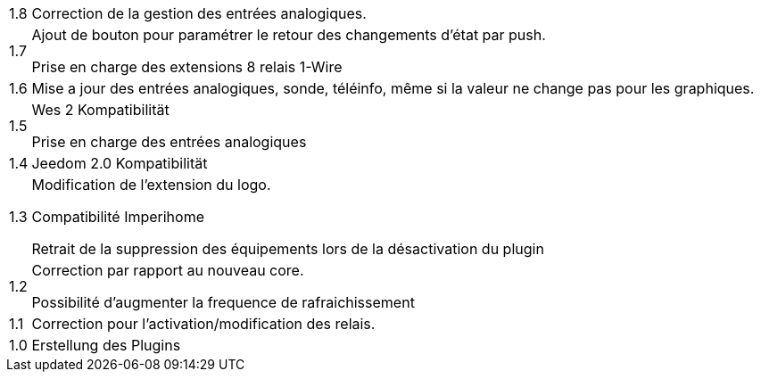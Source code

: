 [horizontal]
1.8:: Correction de la gestion des entrées analogiques.

1.7:: Ajout de bouton pour paramétrer le retour des changements d'état par push.
+
Prise en charge des extensions 8 relais 1-Wire

1.6:: Mise a jour des entrées analogiques, sonde, téléinfo, même si la valeur ne change pas pour les graphiques.

1.5:: Wes 2 Kompatibilität 
+
Prise en charge des entrées analogiques

1.4:: Jeedom 2.0 Kompatibilität

1.3:: Modification de l'extension du logo.
+
Compatibilité Imperihome
+
Retrait de la suppression des équipements lors de la désactivation du plugin

1.2:: Correction par rapport au nouveau core.
+
Possibilité d'augmenter la frequence de rafraichissement

1.1:: Correction pour l'activation/modification des relais.

1.0:: Erstellung des Plugins